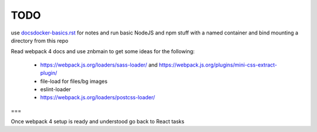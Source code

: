 TODO
=======================


use `<docsdocker-basics.rst>`_ for notes and run basic NodeJS and npm stuff with a named container and bind mounting a directory from this repo

Read webpack 4 docs and use znbmain to get some ideas for the following:

  - https://webpack.js.org/loaders/sass-loader/ and https://webpack.js.org/plugins/mini-css-extract-plugin/

  - file-load for files/bg images

  - eslint-loader

  - https://webpack.js.org/loaders/postcss-loader/

===

Once webpack 4 setup is ready and understood go back to React tasks
